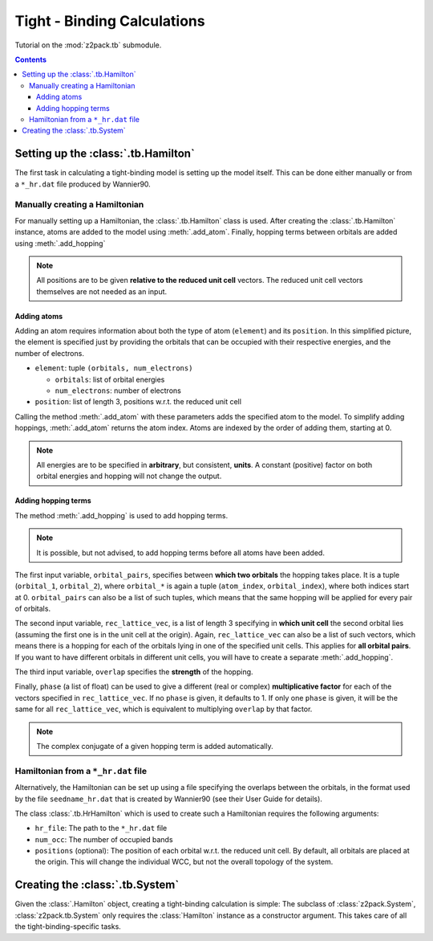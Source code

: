 .. _tutorial_tb:

Tight - Binding Calculations
============================

Tutorial on the :mod:`z2pack.tb` submodule.

.. contents::

.. _tb_System:

Setting up the :class:`.tb.Hamilton`
------------------------------------
The first task in calculating a tight-binding model is setting up the
model itself. This can be done either manually or from a ``*_hr.dat`` file
produced by Wannier90.

Manually creating a Hamiltonian
~~~~~~~~~~~~~~~~~~~~~~~~~~~~~~~
For manually setting up a Hamiltonian, the :class:`.tb.Hamilton` class is used.
After creating the :class:`.tb.Hamilton` instance, atoms are added to the model using
:meth:`.add_atom`. Finally, hopping terms between orbitals are added using :meth:`.add_hopping`

.. note:: All positions are to be given **relative to the reduced unit cell**
    vectors. The reduced unit cell vectors themselves are not needed as an input. 

Adding atoms
''''''''''''
Adding an atom requires information about both the type of atom (``element``) and its ``position``. In this simplified picture, the element is specified just by providing the orbitals that can be occupied with their respective energies, and the number of electrons.

* ``element``: tuple ``(orbitals, num_electrons)``

  * ``orbitals``: list of orbital energies
  * ``num_electrons``: number of electrons

* ``position``: list of length 3, positions w.r.t. the reduced unit cell
    
Calling the method :meth:`.add_atom` with these parameters adds the specified atom to the model. To simplify adding hoppings, :meth:`.add_atom` returns the atom index. Atoms are indexed by the order of adding them, starting at 0. 

.. note::
    All energies are to be specified in **arbitrary**, but consistent, **units**. A constant (positive) factor on both orbital energies and hopping will not change the output. 

Adding hopping terms
''''''''''''''''''''

The method :meth:`.add_hopping` is used to add hopping terms. 

.. note::
    It is possible, but not advised, to add hopping terms before all
    atoms have been added. 

The first input variable, ``orbital_pairs``, specifies between **which two orbitals** the hopping takes place. It is a tuple (``orbital_1``, ``orbital_2``), where ``orbital_*`` is again a tuple (``atom_index``, ``orbital_index``), where both indices start at 0.
``orbital_pairs`` can also be a list of such tuples, which means that the same hopping will be applied for every pair of orbitals.

The second input variable, ``rec_lattice_vec``, is a list of length 3 specifying in **which unit cell** the second orbital lies (assuming the first one is in the unit cell at the origin).
Again, ``rec_lattice_vec`` can also be a list of such vectors, which means there is a hopping for each of the orbitals lying in one of the specified unit cells. This applies for **all orbital pairs**. If you want to have different orbitals in different unit cells, you will have to create a separate :meth:`.add_hopping`.

The third input variable, ``overlap`` specifies the **strength** of the hopping.

Finally, ``phase`` (a list of float) can be used to give a different (real or complex) **multiplicative factor** for each of the vectors specified in ``rec_lattice_vec``. If no ``phase`` is given, it defaults to 1. If only one ``phase`` is given, it will be the same for all ``rec_lattice_vec``, which is equivalent to multiplying ``overlap`` by that factor.

.. note::
    The complex conjugate of a given hopping term is added automatically.


Hamiltonian from a ``*_hr.dat`` file
~~~~~~~~~~~~~~~~~~~~~~~~~~~~~~~~~~~~
Alternatively, the Hamiltonian can be set up using a file specifying
the overlaps between the orbitals, in the format used by the file
``seedname_hr.dat`` that is created by Wannier90 (see their User Guide
for details).

The class :class:`.tb.HrHamilton` which is used to create such a Hamiltonian
requires the following arguments:

* ``hr_file``: The path to the ``*_hr.dat`` file
* ``num_occ``: The number of occupied bands
* ``positions`` (optional): The position of each orbital w.r.t. the reduced
  unit cell. By default, all orbitals are placed at the origin. This will
  change the individual WCC, but not the overall topology of the system.

Creating the :class:`.tb.System`
--------------------------------
Given the :class:`.Hamilton` object, creating a tight-binding calculation is simple: The subclass of :class:`z2pack.System`, :class:`z2pack.tb.System` only requires the :class:`Hamilton` instance as a constructor argument. This takes care of all the tight-binding-specific tasks. 
